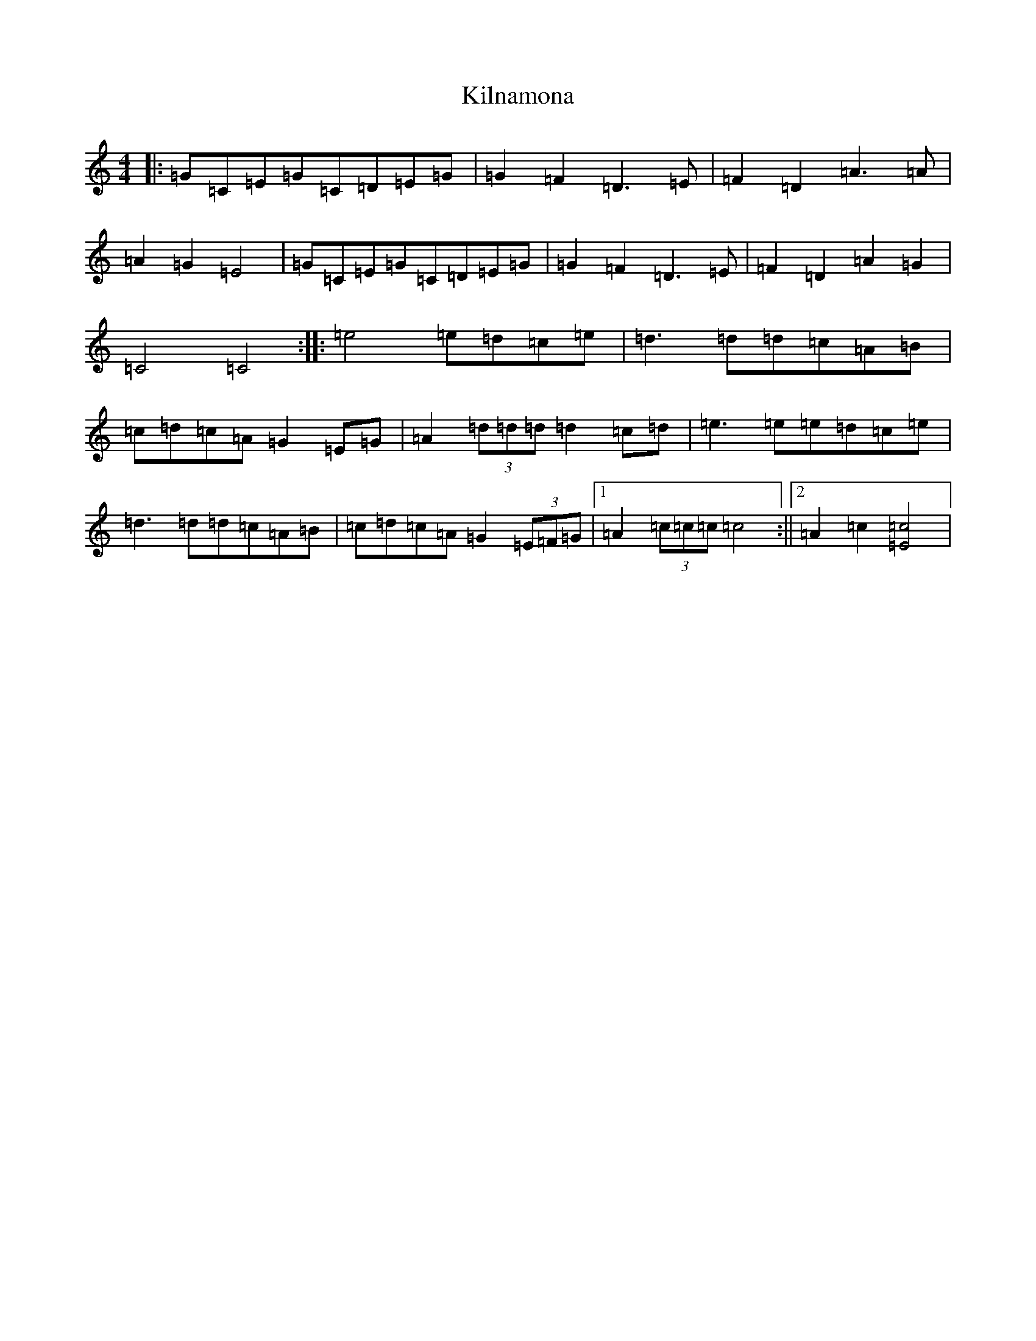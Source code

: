 X: 11472
T: Kilnamona
S: https://thesession.org/tunes/163#setting163
Z: F Major
R: barndance
M: 4/4
L: 1/8
K: C Major
|:=G=C=E=G=C=D=E=G|=G2=F2=D3=E|=F2=D2=A3=A|=A2=G2=E4|=G=C=E=G=C=D=E=G|=G2=F2=D3=E|=F2=D2=A2=G2|=C4=C4:||:=e4=e=d=c=e|=d3=d=d=c=A=B|=c=d=c=A=G2=E=G|=A2(3=d=d=d=d2=c=d|=e3=e=e=d=c=e|=d3=d=d=c=A=B|=c=d=c=A=G2(3=E=F=G|1=A2(3=c=c=c=c4:||2=A2=c2[=E=c]4|